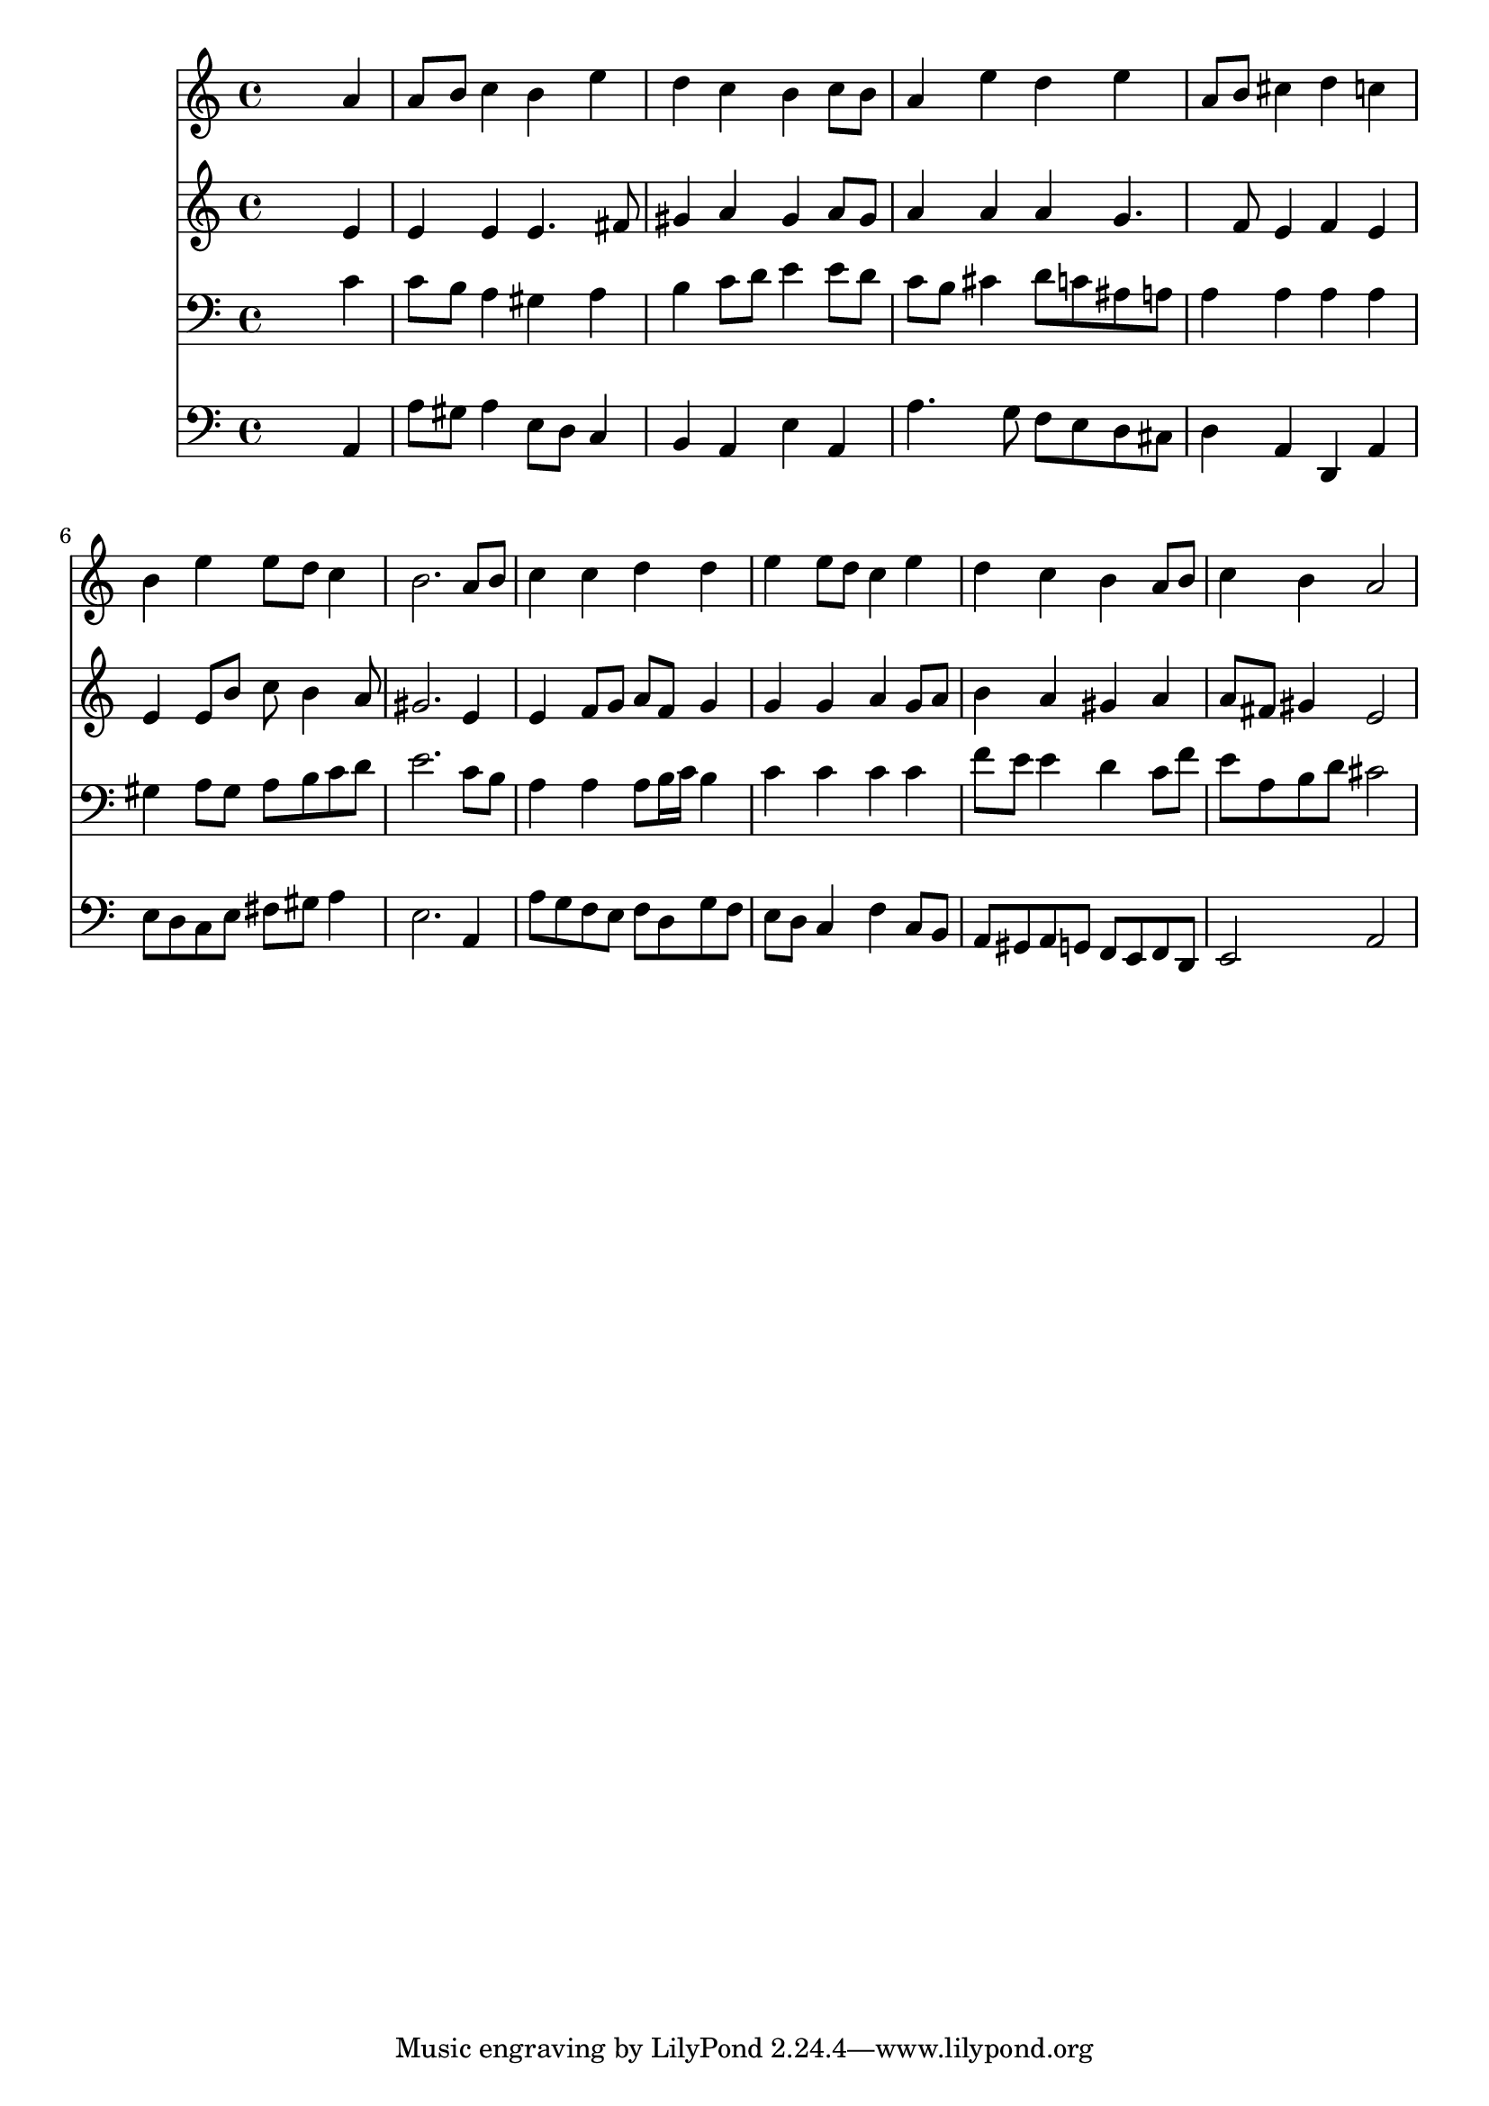 % Lily was here -- automatically converted by /usr/local/lilypond/usr/bin/midi2ly from 042000b_.mid
\version "2.10.0"


trackAchannelA =  {
  
  \time 4/4 
  

  \key a \minor
  
  \tempo 4 = 96 
  
}

trackA = <<
  \context Voice = channelA \trackAchannelA
>>


trackBchannelA = \relative c {
  
  % [SEQUENCE_TRACK_NAME] Instrument 1
  s2. a''4 |
  % 2
  a8 b c4 b e |
  % 3
  d c b c8 b |
  % 4
  a4 e' d e |
  % 5
  a,8 b cis4 d c |
  % 6
  b e e8 d c4 |
  % 7
  b2. a8 b |
  % 8
  c4 c d d |
  % 9
  e e8 d c4 e |
  % 10
  d c b a8 b |
  % 11
  c4 b a2 |
  % 12
  
}

trackB = <<
  \context Voice = channelA \trackBchannelA
>>


trackCchannelA =  {
  
  % [SEQUENCE_TRACK_NAME] Instrument 2
  
}

trackCchannelB = \relative c {
  s2. e'4 |
  % 2
  e e e4. fis8 |
  % 3
  gis4 a gis a8 gis |
  % 4
  a4 a a g4. f8 e4 f e |
  % 6
  e e8 b' c b4 a8 |
  % 7
  gis2. e4 |
  % 8
  e f8 g a f g4 |
  % 9
  g g a g8 a |
  % 10
  b4 a gis a |
  % 11
  a8 fis gis4 e2 |
  % 12
  
}

trackC = <<
  \context Voice = channelA \trackCchannelA
  \context Voice = channelB \trackCchannelB
>>


trackDchannelA =  {
  
  % [SEQUENCE_TRACK_NAME] Instrument 3
  
}

trackDchannelB = \relative c {
  s2. c'4 |
  % 2
  c8 b a4 gis a |
  % 3
  b c8 d e4 e8 d |
  % 4
  c b cis4 d8 c ais a |
  % 5
  a4 a a a |
  % 6
  gis a8 gis a b c d |
  % 7
  e2. c8 b |
  % 8
  a4 a a8 b16 c b4 |
  % 9
  c c c c |
  % 10
  f8 e e4 d c8 f |
  % 11
  e a, b d cis2 |
  % 12
  
}

trackD = <<

  \clef bass
  
  \context Voice = channelA \trackDchannelA
  \context Voice = channelB \trackDchannelB
>>


trackEchannelA =  {
  
  % [SEQUENCE_TRACK_NAME] Instrument 4
  
}

trackEchannelB = \relative c {
  s2. a4 |
  % 2
  a'8 gis a4 e8 d c4 |
  % 3
  b a e' a, |
  % 4
  a'4. g8 f e d cis |
  % 5
  d4 a d, a' |
  % 6
  e'8 d c e fis gis a4 |
  % 7
  e2. a,4 |
  % 8
  a'8 g f e f d g f |
  % 9
  e d c4 f c8 b |
  % 10
  a gis a g f e f d |
  % 11
  e2 a |
  % 12
  
}

trackE = <<

  \clef bass
  
  \context Voice = channelA \trackEchannelA
  \context Voice = channelB \trackEchannelB
>>


\score {
  <<
    \context Staff=trackB \trackB
    \context Staff=trackC \trackC
    \context Staff=trackD \trackD
    \context Staff=trackE \trackE
  >>
}
